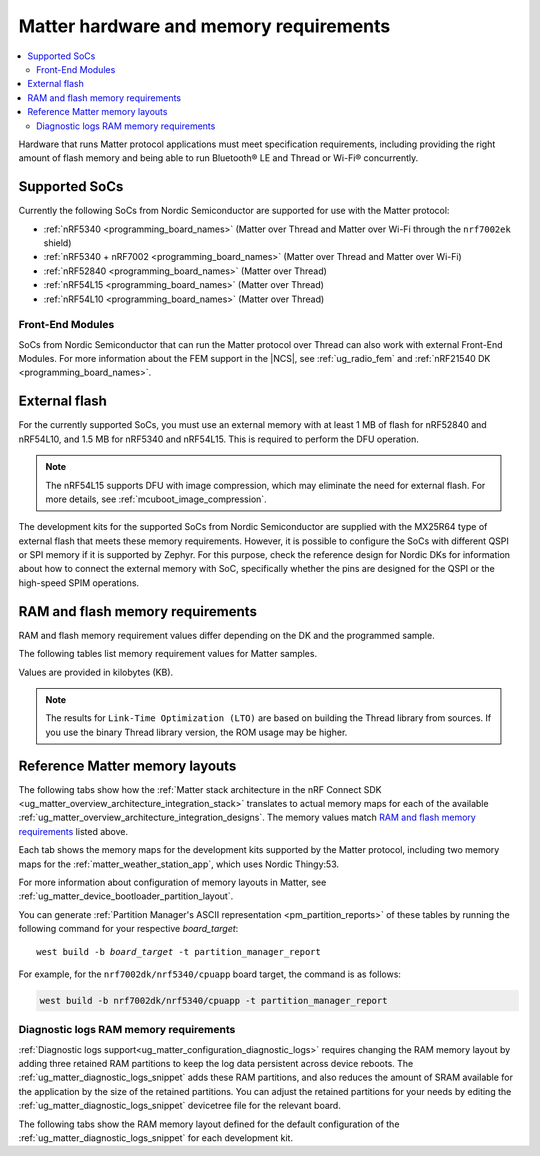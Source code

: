 .. _ug_matter_hw_requirements:

Matter hardware and memory requirements
#######################################

.. contents::
   :local:
   :depth: 2

Hardware that runs Matter protocol applications must meet specification requirements, including providing the right amount of flash memory and being able to run Bluetooth® LE and Thread or Wi-Fi® concurrently.

.. _ug_matter_hw_requirements_socs:

Supported SoCs
**************

Currently the following SoCs from Nordic Semiconductor are supported for use with the Matter protocol:

* :ref:`nRF5340 <programming_board_names>` (Matter over Thread and Matter over Wi-Fi through the ``nrf7002ek`` shield)
* :ref:`nRF5340 + nRF7002 <programming_board_names>` (Matter over Thread and Matter over Wi-Fi)
* :ref:`nRF52840 <programming_board_names>` (Matter over Thread)
* :ref:`nRF54L15 <programming_board_names>` (Matter over Thread)
* :ref:`nRF54L10 <programming_board_names>` (Matter over Thread)

Front-End Modules
=================

SoCs from Nordic Semiconductor that can run the Matter protocol over Thread can also work with external Front-End Modules.
For more information about the FEM support in the |NCS|, see :ref:`ug_radio_fem` and :ref:`nRF21540 DK <programming_board_names>`.

.. _ug_matter_hw_requirements_external_flash:

External flash
**************

For the currently supported SoCs, you must use an external memory with at least 1 MB of flash for nRF52840 and nRF54L10, and 1.5 MB for nRF5340 and nRF54L15.
This is required to perform the DFU operation.

.. note::
   The nRF54L15 supports DFU with image compression, which may eliminate the need for external flash.
   For more details, see :ref:`mcuboot_image_compression`.

The development kits for the supported SoCs from Nordic Semiconductor are supplied with the MX25R64 type of external flash that meets these memory requirements.
However, it is possible to configure the SoCs with different QSPI or SPI memory if it is supported by Zephyr.
For this purpose, check the reference design for Nordic DKs for information about how to connect the external memory with SoC, specifically whether the pins are designed for the QSPI or the high-speed SPIM operations.

.. _ug_matter_hw_requirements_ram_flash:

RAM and flash memory requirements
*********************************

RAM and flash memory requirement values differ depending on the DK and the programmed sample.

The following tables list memory requirement values for Matter samples.

Values are provided in kilobytes (KB).


.. tabs::

   .. tab:: nRF52840 DK

      The following table lists memory requirements for samples running on the :ref:`nRF52840 DK <programming_board_names>` (:ref:`nrf52840dk/nrf52840 <zephyr:nrf52840dk_nrf52840>`).

      +----------------------------------------------------------------------+---------------+-------------------+----------------+------------+-------------+---------------------------------+
      | Sample                                                               |   MCUboot ROM |   Application ROM |   Factory data |   Settings |   Total ROM |   Total RAM (incl. static HEAP) |
      +======================================================================+===============+===================+================+============+=============+=================================+
      | :ref:`Light Bulb <matter_light_bulb_sample>` (Debug)                 |            28 |               801 |              4 |         32 |         865 |                             183 |
      +----------------------------------------------------------------------+---------------+-------------------+----------------+------------+-------------+---------------------------------+
      | :ref:`Light Bulb <matter_light_bulb_sample>` (Debug + LTO)           |            28 |               736 |              4 |         32 |         800 |                             187 |
      +----------------------------------------------------------------------+---------------+-------------------+----------------+------------+-------------+---------------------------------+
      | :ref:`Light Bulb <matter_light_bulb_sample>` (Release)               |            28 |               699 |              4 |         32 |         763 |                             178 |
      +----------------------------------------------------------------------+---------------+-------------------+----------------+------------+-------------+---------------------------------+
      | :ref:`Light Switch <matter_light_switch_sample>` (Debug)             |            28 |               765 |              4 |         32 |         829 |                             174 |
      +----------------------------------------------------------------------+---------------+-------------------+----------------+------------+-------------+---------------------------------+
      | :ref:`Light Switch <matter_light_switch_sample>` (Debug + LTO)       |            28 |               698 |              4 |         32 |         762 |                             178 |
      +----------------------------------------------------------------------+---------------+-------------------+----------------+------------+-------------+---------------------------------+
      | :ref:`Light Switch <matter_light_switch_sample>` (Release)           |            28 |               662 |              4 |         32 |         726 |                             168 |
      +----------------------------------------------------------------------+---------------+-------------------+----------------+------------+-------------+---------------------------------+
      | :ref:`Lock <matter_lock_sample>` (Debug)                             |            28 |               778 |              4 |         32 |         842 |                             177 |
      +----------------------------------------------------------------------+---------------+-------------------+----------------+------------+-------------+---------------------------------+
      | :ref:`Lock <matter_lock_sample>` (Debug + LTO)                       |            28 |               711 |              4 |         32 |         775 |                             181 |
      +----------------------------------------------------------------------+---------------+-------------------+----------------+------------+-------------+---------------------------------+
      | :ref:`Lock <matter_lock_sample>` (Release)                           |            28 |               663 |              4 |         32 |         727 |                             173 |
      +----------------------------------------------------------------------+---------------+-------------------+----------------+------------+-------------+---------------------------------+
      | :ref:`Smoke CO Alarm <matter_smoke_co_alarm_sample>` (Debug)         |            28 |               756 |              4 |         32 |         820 |                             175 |
      +----------------------------------------------------------------------+---------------+-------------------+----------------+------------+-------------+---------------------------------+
      | :ref:`Smoke CO Alarm <matter_smoke_co_alarm_sample>` (Debug + LTO)   |            28 |               690 |              4 |         32 |         754 |                             179 |
      +----------------------------------------------------------------------+---------------+-------------------+----------------+------------+-------------+---------------------------------+
      | :ref:`Smoke CO Alarm <matter_smoke_co_alarm_sample>` (Release)       |            28 |               655 |              4 |         32 |         719 |                             171 |
      +----------------------------------------------------------------------+---------------+-------------------+----------------+------------+-------------+---------------------------------+
      | :ref:`Template <matter_template_sample>` (Debug)                     |            28 |               718 |              4 |         32 |         782 |                             172 |
      +----------------------------------------------------------------------+---------------+-------------------+----------------+------------+-------------+---------------------------------+
      | :ref:`Template <matter_template_sample>` (Debug + LTO)               |            28 |               658 |              4 |         32 |         722 |                             176 |
      +----------------------------------------------------------------------+---------------+-------------------+----------------+------------+-------------+---------------------------------+
      | :ref:`Template <matter_template_sample>` (Release)                   |            28 |               623 |              4 |         32 |         687 |                             168 |
      +----------------------------------------------------------------------+---------------+-------------------+----------------+------------+-------------+---------------------------------+
      | :ref:`Thermostat <matter_thermostat_sample>` (Debug)                 |            28 |               772 |              4 |         32 |         836 |                             173 |
      +----------------------------------------------------------------------+---------------+-------------------+----------------+------------+-------------+---------------------------------+
      | :ref:`Thermostat <matter_thermostat_sample>` (Debug + LTO)           |            28 |               704 |              4 |         32 |         768 |                             177 |
      +----------------------------------------------------------------------+---------------+-------------------+----------------+------------+-------------+---------------------------------+
      | :ref:`Thermostat <matter_thermostat_sample>` (Release)               |            28 |               663 |              4 |         32 |         727 |                             168 |
      +----------------------------------------------------------------------+---------------+-------------------+----------------+------------+-------------+---------------------------------+
      | :ref:`Window Covering <matter_window_covering_sample>` (Debug)       |            28 |               749 |              4 |         32 |         813 |                             173 |
      +----------------------------------------------------------------------+---------------+-------------------+----------------+------------+-------------+---------------------------------+
      | :ref:`Window Covering <matter_window_covering_sample>` (Debug + LTO) |            28 |               684 |              4 |         32 |         748 |                             177 |
      +----------------------------------------------------------------------+---------------+-------------------+----------------+------------+-------------+---------------------------------+
      | :ref:`Window Covering <matter_window_covering_sample>` (Release)     |            28 |               649 |              4 |         32 |         713 |                             168 |
      +----------------------------------------------------------------------+---------------+-------------------+----------------+------------+-------------+---------------------------------+

   .. tab:: nRF5340 DK

      The following table lists memory requirements for samples running on the :ref:`nRF5340 DK <programming_board_names>` (:ref:`nrf5340dk/nrf5340/cpuapp <zephyr:nrf5340dk_nrf5340>`).

      +----------------------------------------------------------------------+---------------+-------------------+----------------+------------+-------------+---------------------------------+
      | Sample                                                               |   MCUboot ROM |   Application ROM |   Factory data |   Settings |   Total ROM |   Total RAM (incl. static HEAP) |
      +======================================================================+===============+===================+================+============+=============+=================================+
      | :ref:`Bridge <matter_bridge_app>` (Debug + LTO)                      |            32 |               659 |              4 |         32 |         727 |                             212 |
      +----------------------------------------------------------------------+---------------+-------------------+----------------+------------+-------------+---------------------------------+
      | :ref:`Bridge <matter_bridge_app>` (Release)                          |            32 |               643 |              4 |         32 |         711 |                             206 |
      +----------------------------------------------------------------------+---------------+-------------------+----------------+------------+-------------+---------------------------------+
      | :ref:`Light Bulb <matter_light_bulb_sample>` (Debug)                 |            32 |               731 |              4 |         32 |         799 |                             192 |
      +----------------------------------------------------------------------+---------------+-------------------+----------------+------------+-------------+---------------------------------+
      | :ref:`Light Bulb <matter_light_bulb_sample>` (Debug + LTO)           |            32 |               667 |              4 |         32 |         735 |                             196 |
      +----------------------------------------------------------------------+---------------+-------------------+----------------+------------+-------------+---------------------------------+
      | :ref:`Light Bulb <matter_light_bulb_sample>` (Release)               |            32 |               627 |              4 |         32 |         695 |                             187 |
      +----------------------------------------------------------------------+---------------+-------------------+----------------+------------+-------------+---------------------------------+
      | :ref:`Light Switch <matter_light_switch_sample>` (Debug)             |            32 |               695 |              4 |         32 |         763 |                             183 |
      +----------------------------------------------------------------------+---------------+-------------------+----------------+------------+-------------+---------------------------------+
      | :ref:`Light Switch <matter_light_switch_sample>` (Debug + LTO)       |            32 |               628 |              4 |         32 |         696 |                             187 |
      +----------------------------------------------------------------------+---------------+-------------------+----------------+------------+-------------+---------------------------------+
      | :ref:`Light Switch <matter_light_switch_sample>` (Release)           |            32 |               590 |              4 |         32 |         658 |                             177 |
      +----------------------------------------------------------------------+---------------+-------------------+----------------+------------+-------------+---------------------------------+
      | :ref:`Lock <matter_lock_sample>` (Debug)                             |            32 |               708 |              4 |         32 |         776 |                             187 |
      +----------------------------------------------------------------------+---------------+-------------------+----------------+------------+-------------+---------------------------------+
      | :ref:`Lock <matter_lock_sample>` (Debug + LTO)                       |            32 |               641 |              4 |         32 |         709 |                             190 |
      +----------------------------------------------------------------------+---------------+-------------------+----------------+------------+-------------+---------------------------------+
      | :ref:`Lock <matter_lock_sample>` (Release)                           |            32 |               591 |              4 |         32 |         659 |                             181 |
      +----------------------------------------------------------------------+---------------+-------------------+----------------+------------+-------------+---------------------------------+
      | :ref:`Smoke CO Alarm <matter_smoke_co_alarm_sample>` (Debug)         |            32 |               686 |              4 |         32 |         754 |                             185 |
      +----------------------------------------------------------------------+---------------+-------------------+----------------+------------+-------------+---------------------------------+
      | :ref:`Smoke CO Alarm <matter_smoke_co_alarm_sample>` (Debug + LTO)   |            32 |               621 |              4 |         32 |         689 |                             188 |
      +----------------------------------------------------------------------+---------------+-------------------+----------------+------------+-------------+---------------------------------+
      | :ref:`Smoke CO Alarm <matter_smoke_co_alarm_sample>` (Release)       |            32 |               583 |              4 |         32 |         651 |                             180 |
      +----------------------------------------------------------------------+---------------+-------------------+----------------+------------+-------------+---------------------------------+
      | :ref:`Template <matter_template_sample>` (Debug)                     |            32 |               648 |              4 |         32 |         716 |                             181 |
      +----------------------------------------------------------------------+---------------+-------------------+----------------+------------+-------------+---------------------------------+
      | :ref:`Template <matter_template_sample>` (Debug + LTO)               |            32 |               588 |              4 |         32 |         656 |                             185 |
      +----------------------------------------------------------------------+---------------+-------------------+----------------+------------+-------------+---------------------------------+
      | :ref:`Template <matter_template_sample>` (Release)                   |            32 |               551 |              4 |         32 |         619 |                             176 |
      +----------------------------------------------------------------------+---------------+-------------------+----------------+------------+-------------+---------------------------------+
      | :ref:`Thermostat <matter_thermostat_sample>` (Debug)                 |            32 |               702 |              4 |         32 |         770 |                             182 |
      +----------------------------------------------------------------------+---------------+-------------------+----------------+------------+-------------+---------------------------------+
      | :ref:`Thermostat <matter_thermostat_sample>` (Debug + LTO)           |            32 |               635 |              4 |         32 |         703 |                             186 |
      +----------------------------------------------------------------------+---------------+-------------------+----------------+------------+-------------+---------------------------------+
      | :ref:`Thermostat <matter_thermostat_sample>` (Release)               |            32 |               590 |              4 |         32 |         658 |                             177 |
      +----------------------------------------------------------------------+---------------+-------------------+----------------+------------+-------------+---------------------------------+
      | :ref:`Window Covering <matter_window_covering_sample>` (Debug)       |            32 |               679 |              4 |         32 |         747 |                             182 |
      +----------------------------------------------------------------------+---------------+-------------------+----------------+------------+-------------+---------------------------------+
      | :ref:`Window Covering <matter_window_covering_sample>` (Debug + LTO) |            32 |               615 |              4 |         32 |         683 |                             186 |
      +----------------------------------------------------------------------+---------------+-------------------+----------------+------------+-------------+---------------------------------+
      | :ref:`Window Covering <matter_window_covering_sample>` (Release)     |            32 |               577 |              4 |         32 |         645 |                             177 |
      +----------------------------------------------------------------------+---------------+-------------------+----------------+------------+-------------+---------------------------------+

   .. tab:: Thingy:53

      The following table lists memory requirements for samples running on the :ref:`Thingy:53 <programming_board_names>` (:ref:`thingy53/nrf5340 <zephyr:thingy53_nrf5340>`).

      +-------------------------------------------------------------------+---------------+-------------------+----------------+------------+-------------+---------------------------------+
      | Sample                                                            |   MCUboot ROM |   Application ROM |   Factory data |   Settings |   Total ROM |   Total RAM (incl. static HEAP) |
      +===================================================================+===============+===================+================+============+=============+=================================+
      | :ref:`Weather Station <matter_weather_station_app>` (Debug)       |            64 |               741 |             16 |         48 |         869 |                             235 |
      +-------------------------------------------------------------------+---------------+-------------------+----------------+------------+-------------+---------------------------------+
      | :ref:`Weather Station <matter_weather_station_app>` (Debug + LTO) |            64 |               669 |             16 |         48 |         797 |                             239 |
      +-------------------------------------------------------------------+---------------+-------------------+----------------+------------+-------------+---------------------------------+
      | :ref:`Weather Station <matter_weather_station_app>` (Release)     |            64 |               604 |             16 |         48 |         732 |                             210 |
      +-------------------------------------------------------------------+---------------+-------------------+----------------+------------+-------------+---------------------------------+

   .. tab:: nRF7002 DK

      The following table lists memory requirements for samples running on the :ref:`nRF7002 DK <programming_board_names>` (:ref:`nrf7002dk/nrf5340/cpuapp <zephyr:nrf7002dk_nrf5340>`).

      +----------------------------------------------------------------+---------------+-------------------+----------------+------------+-------------+---------------------------------+
      | Sample                                                         |   MCUboot ROM |   Application ROM |   Factory data |   Settings |   Total ROM |   Total RAM (incl. static HEAP) |
      +================================================================+===============+===================+================+============+=============+=================================+
      | :ref:`Bridge <matter_bridge_app>` (Debug + LTO)                |            48 |               833 |              4 |         32 |         917 |                             308 |
      +----------------------------------------------------------------+---------------+-------------------+----------------+------------+-------------+---------------------------------+
      | :ref:`Bridge <matter_bridge_app>` (Release)                    |            48 |               843 |              4 |         32 |         927 |                             302 |
      +----------------------------------------------------------------+---------------+-------------------+----------------+------------+-------------+---------------------------------+
      | :ref:`Light Bulb <matter_light_bulb_sample>` (Debug)           |            48 |               920 |              4 |         32 |        1004 |                             297 |
      +----------------------------------------------------------------+---------------+-------------------+----------------+------------+-------------+---------------------------------+
      | :ref:`Light Bulb <matter_light_bulb_sample>` (Debug + LTO)     |            48 |               837 |              4 |         32 |         921 |                             301 |
      +----------------------------------------------------------------+---------------+-------------------+----------------+------------+-------------+---------------------------------+
      | :ref:`Light Bulb <matter_light_bulb_sample>` (Release)         |            48 |               823 |              4 |         32 |         907 |                             291 |
      +----------------------------------------------------------------+---------------+-------------------+----------------+------------+-------------+---------------------------------+
      | :ref:`Light Switch <matter_light_switch_sample>` (Debug)       |            48 |               928 |              4 |         32 |        1012 |                             299 |
      +----------------------------------------------------------------+---------------+-------------------+----------------+------------+-------------+---------------------------------+
      | :ref:`Light Switch <matter_light_switch_sample>` (Debug + LTO) |            48 |               844 |              4 |         32 |         928 |                             303 |
      +----------------------------------------------------------------+---------------+-------------------+----------------+------------+-------------+---------------------------------+
      | :ref:`Light Switch <matter_light_switch_sample>` (Release)     |            48 |               831 |              4 |         32 |         915 |                             292 |
      +----------------------------------------------------------------+---------------+-------------------+----------------+------------+-------------+---------------------------------+
      | :ref:`Lock <matter_lock_sample>` (Debug + LTO)                 |            48 |               858 |              4 |         32 |         942 |                             303 |
      +----------------------------------------------------------------+---------------+-------------------+----------------+------------+-------------+---------------------------------+
      | :ref:`Lock <matter_lock_sample>` (Release)                     |            48 |               754 |              4 |         32 |         838 |                             296 |
      +----------------------------------------------------------------+---------------+-------------------+----------------+------------+-------------+---------------------------------+
      | :ref:`Template <matter_template_sample>` (Debug)               |            48 |               885 |              4 |         32 |         969 |                             296 |
      +----------------------------------------------------------------+---------------+-------------------+----------------+------------+-------------+---------------------------------+
      | :ref:`Template <matter_template_sample>` (Debug + LTO)         |            48 |               808 |              4 |         32 |         892 |                             300 |
      +----------------------------------------------------------------+---------------+-------------------+----------------+------------+-------------+---------------------------------+
      | :ref:`Template <matter_template_sample>` (Release)             |            48 |               796 |              4 |         32 |         880 |                             290 |
      +----------------------------------------------------------------+---------------+-------------------+----------------+------------+-------------+---------------------------------+
      | :ref:`Thermostat <matter_thermostat_sample>` (Debug + LTO)     |            48 |               852 |              4 |         32 |         936 |                             301 |
      +----------------------------------------------------------------+---------------+-------------------+----------------+------------+-------------+---------------------------------+
      | :ref:`Thermostat <matter_thermostat_sample>` (Release)         |            48 |               755 |              4 |         32 |         839 |                             294 |
      +----------------------------------------------------------------+---------------+-------------------+----------------+------------+-------------+---------------------------------+

   .. tab:: nRF54L15 DK

      The following table lists memory requirements for samples running on the :ref:`nRF54L15 DK <programming_board_names>` (:ref:`nrf54l15dk/nrf54l15/cpuapp <zephyr:nrf54l15dk_nrf54l15>`).

      +----------------------------------------------------------------------+---------------+-------------------+----------------+------------+-------------+---------------------------------+
      | Sample                                                               |   MCUboot ROM |   Application ROM |   Factory data |   Settings |   Total ROM |   Total RAM (incl. static HEAP) |
      +======================================================================+===============+===================+================+============+=============+=================================+
      | :ref:`Light Bulb <matter_light_bulb_sample>` (Debug)                 |            52 |               820 |              4 |         40 |         916 |                             193 |
      +----------------------------------------------------------------------+---------------+-------------------+----------------+------------+-------------+---------------------------------+
      | :ref:`Light Bulb <matter_light_bulb_sample>` (Debug + LTO)           |            52 |               751 |              4 |         40 |         847 |                             194 |
      +----------------------------------------------------------------------+---------------+-------------------+----------------+------------+-------------+---------------------------------+
      | :ref:`Light Bulb <matter_light_bulb_sample>` (Release)               |            52 |               716 |              4 |         40 |         812 |                             188 |
      +----------------------------------------------------------------------+---------------+-------------------+----------------+------------+-------------+---------------------------------+
      | :ref:`Light Switch <matter_light_switch_sample>` (Debug)             |            52 |               784 |              4 |         40 |         880 |                             184 |
      +----------------------------------------------------------------------+---------------+-------------------+----------------+------------+-------------+---------------------------------+
      | :ref:`Light Switch <matter_light_switch_sample>` (Debug + LTO)       |            52 |               713 |              4 |         40 |         809 |                             185 |
      +----------------------------------------------------------------------+---------------+-------------------+----------------+------------+-------------+---------------------------------+
      | :ref:`Light Switch <matter_light_switch_sample>` (Release)           |            52 |               678 |              4 |         40 |         774 |                             178 |
      +----------------------------------------------------------------------+---------------+-------------------+----------------+------------+-------------+---------------------------------+
      | :ref:`Lock <matter_lock_sample>` (Debug)                             |            52 |               797 |              4 |         40 |         893 |                             187 |
      +----------------------------------------------------------------------+---------------+-------------------+----------------+------------+-------------+---------------------------------+
      | :ref:`Lock <matter_lock_sample>` (Debug + LTO)                       |            52 |               725 |              4 |         40 |         821 |                             188 |
      +----------------------------------------------------------------------+---------------+-------------------+----------------+------------+-------------+---------------------------------+
      | :ref:`Lock <matter_lock_sample>` (Release)                           |            52 |               679 |              4 |         40 |         775 |                             182 |
      +----------------------------------------------------------------------+---------------+-------------------+----------------+------------+-------------+---------------------------------+
      | :ref:`Smoke CO Alarm <matter_smoke_co_alarm_sample>` (Debug)         |            52 |               775 |              4 |         40 |         871 |                             185 |
      +----------------------------------------------------------------------+---------------+-------------------+----------------+------------+-------------+---------------------------------+
      | :ref:`Smoke CO Alarm <matter_smoke_co_alarm_sample>` (Debug + LTO)   |            52 |               705 |              4 |         40 |         801 |                             186 |
      +----------------------------------------------------------------------+---------------+-------------------+----------------+------------+-------------+---------------------------------+
      | :ref:`Smoke CO Alarm <matter_smoke_co_alarm_sample>` (Release)       |            52 |               672 |              4 |         40 |         768 |                             180 |
      +----------------------------------------------------------------------+---------------+-------------------+----------------+------------+-------------+---------------------------------+
      | :ref:`Template <matter_template_sample>` (Debug)                     |            52 |               738 |              4 |         40 |         834 |                             182 |
      +----------------------------------------------------------------------+---------------+-------------------+----------------+------------+-------------+---------------------------------+
      | :ref:`Template <matter_template_sample>` (Debug + LTO)               |            52 |               674 |              4 |         40 |         770 |                             183 |
      +----------------------------------------------------------------------+---------------+-------------------+----------------+------------+-------------+---------------------------------+
      | :ref:`Template <matter_template_sample>` (Release)                   |            52 |               642 |              4 |         40 |         738 |                             177 |
      +----------------------------------------------------------------------+---------------+-------------------+----------------+------------+-------------+---------------------------------+
      | :ref:`Thermostat <matter_thermostat_sample>` (Debug)                 |            52 |               792 |              4 |         40 |         888 |                             183 |
      +----------------------------------------------------------------------+---------------+-------------------+----------------+------------+-------------+---------------------------------+
      | :ref:`Thermostat <matter_thermostat_sample>` (Debug + LTO)           |            52 |               720 |              4 |         40 |         816 |                             184 |
      +----------------------------------------------------------------------+---------------+-------------------+----------------+------------+-------------+---------------------------------+
      | :ref:`Thermostat <matter_thermostat_sample>` (Release)               |            52 |               681 |              4 |         40 |         777 |                             177 |
      +----------------------------------------------------------------------+---------------+-------------------+----------------+------------+-------------+---------------------------------+
      | :ref:`Window Covering <matter_window_covering_sample>` (Debug)       |            52 |               768 |              4 |         40 |         864 |                             183 |
      +----------------------------------------------------------------------+---------------+-------------------+----------------+------------+-------------+---------------------------------+
      | :ref:`Window Covering <matter_window_covering_sample>` (Debug + LTO) |            52 |               699 |              4 |         40 |         795 |                             184 |
      +----------------------------------------------------------------------+---------------+-------------------+----------------+------------+-------------+---------------------------------+
      | :ref:`Window Covering <matter_window_covering_sample>` (Release)     |            52 |               665 |              4 |         40 |         761 |                             177 |
      +----------------------------------------------------------------------+---------------+-------------------+----------------+------------+-------------+---------------------------------+

   .. tab:: nRF54L15 DK with TF-M

      The following table lists memory requirements for samples running on the :ref:`nRF54L15 DK with CMSE enabled <app_boards_spe_nspe_cpuapp_ns>` (:ref:`nrf54l15dk/nrf54l15/cpuapp/ns <zephyr:nrf54l15dk_nrf54l15>`).

      +----------------------------------------------------------------+---------------+------------+-------------------+----------------+------------+----------------+-------------+---------------------------------+
      | Sample                                                         |   MCUboot ROM |   TF-M ROM |   Application ROM |   Factory data |   Settings |   TF-M Storage |   Total ROM |   Total RAM (incl. static HEAP) |
      +================================================================+===============+============+===================+================+============+================+=============+=================================+
      | :ref:`Light Bulb <matter_light_bulb_sample>` (Debug)           |            52 |        126 |               757 |              4 |         40 |             32 |        1011 |                             237 |
      +----------------------------------------------------------------+---------------+------------+-------------------+----------------+------------+----------------+-------------+---------------------------------+
      | :ref:`Light Switch <matter_light_switch_sample>` (Debug)       |            52 |        126 |               721 |              4 |         40 |             32 |         975 |                             228 |
      +----------------------------------------------------------------+---------------+------------+-------------------+----------------+------------+----------------+-------------+---------------------------------+
      | :ref:`Lock <matter_lock_sample>` (Debug)                       |            52 |        126 |               734 |              4 |         40 |             32 |         988 |                             232 |
      +----------------------------------------------------------------+---------------+------------+-------------------+----------------+------------+----------------+-------------+---------------------------------+
      | :ref:`Template <matter_template_sample>` (Debug)               |            52 |        126 |               682 |              4 |         40 |             32 |         936 |                             227 |
      +----------------------------------------------------------------+---------------+------------+-------------------+----------------+------------+----------------+-------------+---------------------------------+
      | :ref:`Template <matter_template_sample>` (Release)             |            52 |        126 |               585 |              4 |         40 |             32 |         839 |                             221 |
      +----------------------------------------------------------------+---------------+------------+-------------------+----------------+------------+----------------+-------------+---------------------------------+
      | :ref:`Thermostat <matter_thermostat_sample>` (Debug)           |            52 |        126 |               729 |              4 |         40 |             32 |         983 |                             227 |
      +----------------------------------------------------------------+---------------+------------+-------------------+----------------+------------+----------------+-------------+---------------------------------+
      | :ref:`Window Covering <matter_window_covering_sample>` (Debug) |            52 |        126 |               705 |              4 |         40 |             32 |         959 |                             227 |
      +----------------------------------------------------------------+---------------+------------+-------------------+----------------+------------+----------------+-------------+---------------------------------+

..

.. note::
  The results for ``Link-Time Optimization (LTO)`` are based on building the Thread library from sources.
  If you use the binary Thread library version, the ROM usage may be higher.

.. _ug_matter_hw_requirements_layouts:

Reference Matter memory layouts
*******************************

The following tabs show how the :ref:`Matter stack architecture in the nRF Connect SDK <ug_matter_overview_architecture_integration_stack>` translates to actual memory maps for each of the available :ref:`ug_matter_overview_architecture_integration_designs`.
The memory values match `RAM and flash memory requirements`_ listed above.

Each tab shows the memory maps for the development kits supported by the Matter protocol, including two memory maps for the :ref:`matter_weather_station_app`, which uses Nordic Thingy:53.

For more information about configuration of memory layouts in Matter, see :ref:`ug_matter_device_bootloader_partition_layout`.

.. tabs::

   .. tab:: nRF52840 DK

      The following memory map is valid for Matter applications running on the :ref:`nRF52840 DK <programming_board_names>` (:ref:`nrf52840dk/nrf52840 <zephyr:nrf52840dk_nrf52840>`).

      Internal flash (size: 0x100000 = 1024kB)
        +-----------------------------------------+---------------------+-------------------+---------------------+-----------------+-------------------+
        | Partition                               | Offset              | Size              | Partition elements  | Element offset  | Element size      |
        +=========================================+=====================+===================+=====================+=================+===================+
        | Bootloader (mcuboot)                    | 0kB (0x0)           | 28kB (0x7000)     |-                    |-                |-                  |
        +-----------------------------------------+---------------------+-------------------+---------------------+-----------------+-------------------+
        | Application (mcuboot_primary/app)       | 28kB (0x7000)       | 960kB (0xf0000)   | mcuboot_pad         | 28kB (0x7000)   | 512B (0x200)      |
        |                                         |                     |                   +---------------------+-----------------+-------------------+
        |                                         |                     |                   | mcuboot_primary_app | 28.5kB (0x7200) | 959.5kB (0xefe00) |
        +-----------------------------------------+---------------------+-------------------+---------------------+-----------------+-------------------+
        | Factory data (factory_data)             | 988kB (0xf7000)     | 4kB (0x1000)      |-                    |-                |-                  |
        +-----------------------------------------+---------------------+-------------------+---------------------+-----------------+-------------------+
        | Non-volatile storage (settings_storage) | 992kB (0xf8000)     | 32kB (0x8000)     |-                    |-                |-                  |
        +-----------------------------------------+---------------------+-------------------+---------------------+-----------------+-------------------+

      SRAM primary (size: 0x40000 = 256kB)
        SRAM is located at the address ``0x20000000`` in the memory address space of the application.

        +-----------------------------------------+----------------------+-------------------+---------------------+-----------------+-----------------+
        | Partition                               | Offset               | Size              | Partition elements  | Element offset  | Element size    |
        +=========================================+======================+===================+=====================+=================+=================+
        | Static RAM (sram_primary)               | 0kB (0x0)            | 256kB (0x40000)   |-                    |-                |-                |
        +-----------------------------------------+----------------------+-------------------+---------------------+-----------------+-----------------+

      External flash (size: 0x800000 = 8192kB)
        +-----------------------------------------+----------------+-------------------+---------------------+-----------------+-----------------+
        | Partition                               | Offset         | Size              | Partition elements  | Element offset  | Element size    |
        +=========================================+================+===================+=====================+=================+=================+
        | Application DFU (mcuboot_secondary)     | 0kB (0x0)      | 960kB (0xf0000)   |-                    |-                |-                |
        +-----------------------------------------+----------------+-------------------+---------------------+-----------------+-----------------+
        | Free space (external_flash)             | 960kB (0xf0000)| 7232kB (0x710000) |-                    |-                |-                |
        +-----------------------------------------+----------------+-------------------+---------------------+-----------------+-----------------+

   .. tab:: nRF5340 DK

      The following memory map is valid for Matter applications running on the :ref:`nRF5340 DK <programming_board_names>` (:ref:`nrf5340dk/nrf5340/cpuapp <zephyr:nrf5340dk_nrf5340>`).

      Application core flash (size: 0x100000 = 1024kB)
        +-----------------------------------------+---------------------+-------------------+---------------------+-----------------+-------------------+
        | Partition                               | Offset              | Size              | Partition elements  | Element offset  | Element size      |
        +=========================================+=====================+===================+=====================+=================+===================+
        | MCUboot bootloader (mcuboot)            | 0kB (0x0)           | 32kB (0x8000)     |-                    |-                |-                  |
        +-----------------------------------------+---------------------+-------------------+---------------------+-----------------+-------------------+
        | Application (mcuboot_primary/app)       | 32kB (0x8000)       | 956kB (0xef000)   | mcuboot_pad         | 32kB (0x8000)   | 512B (0x200)      |
        |                                         |                     |                   +---------------------+-----------------+-------------------+
        |                                         |                     |                   | mcuboot_primary_app | 32.5kB (0x8200) | 955.5kB (0xeee00) |
        +-----------------------------------------+---------------------+-------------------+---------------------+-----------------+-------------------+
        | Factory data (factory_data)             | 988kB (0xf7000)     | 4kB (0x1000)      |-                    |-                |-                  |
        +-----------------------------------------+---------------------+-------------------+---------------------+-----------------+-------------------+
        | Non-volatile storage (settings_storage) | 992kB (0xf8000)     | 32kB (0x8000)     |-                    |-                |-                  |
        +-----------------------------------------+---------------------+-------------------+---------------------+-----------------+-------------------+

      Application core SRAM primary (size: 0x80000 = 512kB)
        SRAM is located at the address ``0x20000000`` in the memory address space of the application.

        +-----------------------------------------------+---------------------+-------------------+---------------------+-----------------+-----------------+
        | Partition                                     | Offset              | Size              | Partition elements  | Element offset  | Element size    |
        +===============================================+=====================+===================+=====================+=================+=================+
        | :ref:`subsys_pcd` (pcd_sram)                  | 0kB (0x0)           | 8kB (0x2000)      |-                    |-                |-                |
        +-----------------------------------------------+---------------------+-------------------+---------------------+-----------------+-----------------+
        | Static RAM (sram_primary)                     | 8kB (0x2000)        | 440kB (0x6e000)   |-                    |-                |-                |
        +-----------------------------------------------+---------------------+-------------------+---------------------+-----------------+-----------------+
        | Network core shared memory (rpmsg_nrf53_sram) | 448kB (0x70000)     | 64kB (0x10000)    |-                    |-                |-                |
        +-----------------------------------------------+---------------------+-------------------+---------------------+-----------------+-----------------+

      External flash (size: 0x800000 = 8192kB)
        +-----------------------------------------+-------------------+-------------------+---------------------+-----------------+-----------------+
        | Partition                               | Offset            | Size              | Partition elements  | Element offset  | Element size    |
        +=========================================+===================+===================+=====================+=================+=================+
        | Application DFU (mcuboot_secondary)     | 0kB (0x0)         | 956kB (0xef000)   | -                   | -               | -               |
        +-----------------------------------------+-------------------+-------------------+---------------------+-----------------+-----------------+
        | Network Core DFU (mcuboot_secondary_1)  | 956kB (0xef000)   | 256kB (0x40000)   | -                   | -               | -               |
        +-----------------------------------------+-------------------+-------------------+---------------------+-----------------+-----------------+
        | Free space (external_flash)             | 1212kB (0x12f000) | 6980kB (0x6d1000) | -                   | -               | -               |
        +-----------------------------------------+-------------------+-------------------+---------------------+-----------------+-----------------+

      Network core flash (size: 0x40000 = 256kB)
        The network core flash is located at the address ``0x1000000`` in the memory address space of the application.

        +---------------------------------------------------------+---------------------+-------------------+---------------------+-------------------+-------------------+
        | Partition                                               | Offset              | Size              | Partition elements  | Element offset    | Element size      |
        +=========================================================+=====================+===================+=====================+===================+===================+
        | :ref:`B0n bootloader <nc_bootloader>` (b0n_container)   | 0kB (0x0)           | 34kB (0x8800)     | b0n                 | 0kB (0x0)         | 33.375kB (0x8580) |
        |                                                         |                     |                   +---------------------+-------------------+-------------------+
        |                                                         |                     |                   | provision           | 33.375kB (0x8580) | 640B (0x280)      |
        +---------------------------------------------------------+---------------------+-------------------+---------------------+-------------------+-------------------+
        | Network application (app)                               | 34kB (0x8800)       | 222kB (0x37800)   | multiprotocol_rpmsg | 34kB (0x8800)     | 222kB (0x37800)   |
        +---------------------------------------------------------+---------------------+-------------------+---------------------+-------------------+-------------------+

      Network core SRAM (size: 0x10000 = 64kB)
        SRAM is located at the address ``0x21000000`` in the memory address space of the application.

        +-----------------------------------------+---------------------+-------------------+---------------------+-----------------+-----------------+
        | Partition                               | Offset              | Size              | Partition elements  | Element offset  | Element size    |
        +=========================================+=====================+===================+=====================+=================+=================+
        | Static RAM (sram_primary)               | 0kB (0x0)           | 64kB (0x10000)    |-                    |-                |-                |
        +-----------------------------------------+---------------------+-------------------+---------------------+-----------------+-----------------+

      One-Time-Programmable region of UICR (size: 0x2fc = 764B)
        OTP is located at the address ``0xff8100`` in the memory address space of the application.

        +-----------------------------------------+---------------------+-------------------+---------------------+-----------------+-----------------+
        | Partition                               | Offset              | Size              | Partition elements  | Element offset  | Element size    |
        +=========================================+=====================+===================+=====================+=================+=================+
        | OTP Memory (otp)                        | 0kB (0x0)           | 764B (0x2fc)      |-                    |-                |-                |
        +-----------------------------------------+---------------------+-------------------+---------------------+-----------------+-----------------+

   .. tab:: Nordic Thingy:53

      The following memory map is valid for the :ref:`Matter weather station <matter_weather_station_app>` application running on the :ref:`Thingy:53 <programming_board_names>` (:ref:`thingy53_nrf5340 <zephyr:thingy53_nrf5340>`).
      The values are valid for the ``debug`` and ``release`` build types.

      Application core flash (size: 0x100000 = 1024kB)
        +-----------------------------------------+---------------------+-------------------+---------------------+-----------------+-------------------+
        | Partition                               | Offset              | Size              | Partition elements  | Element offset  | Element size      |
        +=========================================+=====================+===================+=====================+=================+===================+
        | MCUboot bootloader (mcuboot)            | 0kB (0x0)           | 64kB (0x10000)    |-                    |-                |-                  |
        +-----------------------------------------+---------------------+-------------------+---------------------+-----------------+-------------------+
        | Application (mcuboot_primary/app)       | 64kB (0x10000)      | 896kB (0xe0000)   | mcuboot_pad         | 64kB (0x10000)  | 512B (0x200)      |
        |                                         |                     |                   +---------------------+-----------------+-------------------+
        |                                         |                     |                   | mcuboot_primary_app | 64.5kB (0x10200)| 895.5kB (0xdfe00) |
        +-----------------------------------------+---------------------+-------------------+---------------------+-----------------+-------------------+
        | Non-volatile storage (settings_storage) | 960kB (0xf0000)     | 64kB (0x10000)    |-                    |-                |-                  |
        +-----------------------------------------+---------------------+-------------------+---------------------+-----------------+-------------------+

      Application core SRAM primary (size: 0x80000 = 512kB)
        SRAM is located at the address ``0x20000000`` in the memory address space of the application.

        +-----------------------------------------------+---------------------+-------------------+---------------------+-----------------+-----------------+
        | Partition                                     | Offset              | Size              | Partition elements  | Element offset  | Element size    |
        +===============================================+=====================+===================+=====================+=================+=================+
        | :ref:`subsys_pcd` (pcd_sram)                  | 0kB (0x0)           | 8kB (0x2000)      |-                    |-                |-                |
        +-----------------------------------------------+---------------------+-------------------+---------------------+-----------------+-----------------+
        | Static RAM (sram_primary)                     | 8kB (0x2000)        | 440kB (0x6e000)   |-                    |-                |-                |
        +-----------------------------------------------+---------------------+-------------------+---------------------+-----------------+-----------------+
        | Network core shared memory (rpmsg_nrf53_sram) | 448kB (0x70000)     | 64kB (0x10000)    |-                    |-                |-                |
        +-----------------------------------------------+---------------------+-------------------+---------------------+-----------------+-----------------+

      External flash (size: 0x800000 = 8192kB)
        +-----------------------------------------+-------------------+-------------------+---------------------+-----------------+-----------------+
        | Partition                               | Offset            | Size              | Partition elements  | Element offset  | Element size    |
        +=========================================+===================+===================+=====================+=================+=================+
        | Application DFU (mcuboot_secondary)     | 0kB (0x0)         | 896kB (0xe0000)   | -                   | -               | -               |
        +-----------------------------------------+-------------------+-------------------+---------------------+-----------------+-----------------+
        | Network Core DFU (mcuboot_secondary_1)  | 896kB (0xe0000)   | 256kB (0x40000)   | -                   | -               | -               |
        +-----------------------------------------+-------------------+-------------------+---------------------+-----------------+-----------------+
        | Free space (external_flash)             | 1152kB (0x120000) | 7040kB (0x6e0000) | -                   | -               | -               |
        +-----------------------------------------+-------------------+-------------------+---------------------+-----------------+-----------------+

      Network core flash (size: 0x40000 = 256kB)
        The network core flash is located at the address ``0x1000000`` in the memory address space of the application.

        +---------------------------------------------------------+---------------------+-------------------+---------------------+------------------+-------------------+
        | Partition                                               | Offset              | Size              | Partition elements  | Element offset   | Element size      |
        +=========================================================+=====================+===================+=====================+==================+===================+
        | :ref:`B0n bootloader <nc_bootloader>` (b0n_container)   | 0kB (0x0)           | 34kB (0x8800)     | b0n                 | 0kB (0x0)        | 33.375kB (0x8580) |
        |                                                         |                     |                   +---------------------+------------------+-------------------+
        |                                                         |                     |                   | provision           | 33.375kB (0x8580)| 640B (0x280)      |
        +---------------------------------------------------------+---------------------+-------------------+---------------------+------------------+-------------------+
        | Network application (app)                               | 34kB (0x8800)       | 222kB (0x37800)   | multiprotocol_rpmsg | 34kB (0x8800)    | 222kB (0x37800)   |
        +---------------------------------------------------------+---------------------+-------------------+---------------------+------------------+-------------------+

      Network core SRAM flash (size: 0x10000 = 64kB)
        SRAM is located at the address ``0x21000000`` in the memory address space of the application.

        +-----------------------------------------+---------------------+-------------------+---------------------+-----------------+-----------------+
        | Partition                               | Offset              | Size              | Partition elements  | Element offset  | Element size    |
        +=========================================+=====================+===================+=====================+=================+=================+
        | Static RAM (sram_primary)               | 0kB (0x0)           | 64kB (0x10000)    |-                    |-                |-                |
        +-----------------------------------------+---------------------+-------------------+---------------------+-----------------+-----------------+

      One-Time-Programmable region of UICR (size: 0x2fc = 764B)
        OTP is located at the address ``0xff8100`` in the memory address space of the application.

        +-----------------------------------------+---------------------+-------------------+---------------------+-----------------+-----------------+
        | Partition                               | Offset              | Size              | Partition elements  | Element offset  | Element size    |
        +=========================================+=====================+===================+=====================+=================+=================+
        | OTP Memory (otp)                        | 0kB (0x0)           | 764B (0x2fc)      |-                    |-                |-                |
        +-----------------------------------------+---------------------+-------------------+---------------------+-----------------+-----------------+

   .. tab:: Nordic Thingy:53 (factory data)

      The following memory map is valid for the :ref:`Matter weather station <matter_weather_station_app>` application running on the :ref:`Thingy:53 <programming_board_names>` (:ref:`thingy53_nrf5340 <zephyr:thingy53_nrf5340>`).
      The values are valid for the ``factory_data`` build type.

      Application core flash (size: 0x100000 = 1024kB)
        +-----------------------------------------+---------------------+-------------------+---------------------+-----------------+-------------------+
        | Partition                               | Offset              | Size              | Partition elements  | Element offset  | Element size      |
        +=========================================+=====================+===================+=====================+=================+===================+
        | MCUboot bootloader (mcuboot)            | 0kB (0x0)           | 64kB (0x10000)    |-                    |-                |-                  |
        +-----------------------------------------+---------------------+-------------------+---------------------+-----------------+-------------------+
        | Application (mcuboot_primary/app)       | 64kB (0x10000)      | 896kB (0xe0000)   | mcuboot_pad         | 64kB (0x10000)  | 512B (0x200)      |
        |                                         |                     |                   +---------------------+-----------------+-------------------+
        |                                         |                     |                   | mcuboot_primary_app | 64.5kB (0x10200)| 895.5kB (0xdfe00) |
        +-----------------------------------------+---------------------+-------------------+---------------------+-----------------+-------------------+
        | Non-volatile storage (settings_storage) | 960kB (0xf0000)     | 60kB (0xf000)     |-                    |-                |-                  |
        +-----------------------------------------+---------------------+-------------------+---------------------+-----------------+-------------------+
        | Factory data (factory_data)             | 1020kB (0xff000)    | 4kB (0x1000)      |-                    |-                |-                  |
        +-----------------------------------------+---------------------+-------------------+---------------------+-----------------+-------------------+

      Application core SRAM primary (size: 0x80000 = 512kB)
        SRAM is located at the address ``0x20000000`` in the memory address space of the application.

        +-----------------------------------------------+---------------------+-------------------+---------------------+-----------------+-----------------+
        | Partition                                     | Offset              | Size              | Partition elements  | Element offset  | Element size    |
        +===============================================+=====================+===================+=====================+=================+=================+
        | :ref:`subsys_pcd` (pcd_sram)                  | 0kB (0x0)           | 8kB (0x2000)      |-                    |-                |-                |
        +-----------------------------------------------+---------------------+-------------------+---------------------+-----------------+-----------------+
        | Static RAM (sram_primary)                     | 8kB (0x2000)        | 440kB (0x6e000)   |-                    |-                |-                |
        +-----------------------------------------------+---------------------+-------------------+---------------------+-----------------+-----------------+
        | Network core shared memory (rpmsg_nrf53_sram) | 448kB (0x70000)     | 64kB (0x10000)    |-                    |-                |-                |
        +-----------------------------------------------+---------------------+-------------------+---------------------+-----------------+-----------------+

      External flash (size: 0x800000 = 8192kB)
        +-----------------------------------------+-------------------+-------------------+---------------------+-----------------+-----------------+
        | Partition                               | Offset            | Size              | Partition elements  | Element offset  | Element size    |
        +=========================================+===================+===================+=====================+=================+=================+
        | Application DFU (mcuboot_secondary)     | 0kB (0x0)         | 896kB (0xe0000)   | -                   | -               | -               |
        +-----------------------------------------+-------------------+-------------------+---------------------+-----------------+-----------------+
        | Network Core DFU (mcuboot_secondary_1)  | 896kB (0xe0000)   | 256kB (0x40000)   | -                   | -               | -               |
        +-----------------------------------------+-------------------+-------------------+---------------------+-----------------+-----------------+
        | Free space (external_flash)             | 1152kB (0x120000) | 7040kB (0x6e0000) | -                   | -               | -               |
        +-----------------------------------------+-------------------+-------------------+---------------------+-----------------+-----------------+

      Network core flash (size: 0x40000 = 256kB)
        The network core flash is located at the address ``0x1000000`` in the memory address space of the application.

        +---------------------------------------------------------+---------------------+-------------------+---------------------+------------------+-------------------+
        | Partition                                               | Offset              | Size              | Partition elements  | Element offset   | Element size      |
        +=========================================================+=====================+===================+=====================+==================+===================+
        | :ref:`B0n bootloader <nc_bootloader>` (b0n_container)   | 0kB (0x0)           | 34kB (0x8800)     | b0n                 | 0kB (0x0)        | 33.375kB (0x8580) |
        |                                                         |                     |                   +---------------------+------------------+-------------------+
        |                                                         |                     |                   | provision           | 33.375kB (0x8580)| 640B (0x280)      |
        +---------------------------------------------------------+---------------------+-------------------+---------------------+------------------+-------------------+
        | Network application (app)                               | 34kB (0x8800)       | 222kB (0x37800)   | multiprotocol_rpmsg | 34kB (0x8800)    | 222kB (0x37800)   |
        +---------------------------------------------------------+---------------------+-------------------+---------------------+------------------+-------------------+

      Network core SRAM flash (size: 0x10000 = 64kB)
        SRAM is located at the address ``0x21000000`` in the memory address space of the application.

        +-----------------------------------------+---------------------+-------------------+---------------------+-----------------+-----------------+
        | Partition                               | Offset              | Size              | Partition elements  | Element offset  | Element size    |
        +=========================================+=====================+===================+=====================+=================+=================+
        | Static RAM (sram_primary)               | 0kB (0x0)           | 64kB (0x10000)    |-                    |-                |-                |
        +-----------------------------------------+---------------------+-------------------+---------------------+-----------------+-----------------+

      One-Time-Programmable region of UICR (size: 0x2fc = 764B)
        OTP is located at the address ``0xff8100`` in the memory address space of the application.

        +-----------------------------------------+---------------------+-------------------+---------------------+-----------------+-----------------+
        | Partition                               | Offset              | Size              | Partition elements  | Element offset  | Element size    |
        +=========================================+=====================+===================+=====================+=================+=================+
        | OTP Memory (otp)                        | 0kB (0x0)           | 764B (0x2fc)      |-                    |-                |-                |
        +-----------------------------------------+---------------------+-------------------+---------------------+-----------------+-----------------+

   .. tab:: nRF7002 DK

      The following memory map is valid for Matter applications running on the :ref:`nRF7002 DK <programming_board_names>` (:ref:`nrf7002dk <nrf7002dk_nrf5340>`).

      Application core flash (size: 0x100000 = 1024kB)
        +-----------------------------------------+---------------------+-------------------+---------------------+-----------------+-------------------+
        | Partition                               | Offset              | Size              | Partition elements  | Element offset  | Element size      |
        +=========================================+=====================+===================+=====================+=================+===================+
        | MCUboot bootloader (mcuboot)            | 0kB (0x0)           | 48kB (0xc000)     |-                    |-                |-                  |
        +-----------------------------------------+---------------------+-------------------+---------------------+-----------------+-------------------+
        | Application (mcuboot_primary/app)       | 48kB (0xc000)       | 940kB (0xeb000)   | mcuboot_pad         | 48kB (0xc000)   | 512B (0x200)      |
        |                                         |                     |                   +---------------------+-----------------+-------------------+
        |                                         |                     |                   | mcuboot_primary_app | 48.5kB (0xc200) | 939.5kB (0xeae00) |
        +-----------------------------------------+---------------------+-------------------+---------------------+-----------------+-------------------+
        | Factory data (factory_data)             | 988kB (0xf7000)     | 4kB (0x1000)      |-                    |-                |-                  |
        +-----------------------------------------+---------------------+-------------------+---------------------+-----------------+-------------------+
        | Non-volatile storage (settings_storage) | 992kB (0xf8000)     | 32kB (0x8000)     |-                    |-                |-                  |
        +-----------------------------------------+---------------------+-------------------+---------------------+-----------------+-------------------+

      Application core SRAM primary (size: 0x80000 = 512kB)
        SRAM is located at the address ``0x20000000`` in the memory address space of the application.

        +-----------------------------------------------+---------------------+-------------------+---------------------+-----------------+-----------------+
        | Partition                                     | Offset              | Size              | Partition elements  | Element offset  | Element size    |
        +===============================================+=====================+===================+=====================+=================+=================+
        | :ref:`subsys_pcd` (pcd_sram)                  | 0kB (0x0)           | 8kB (0x2000)      |-                    |-                |-                |
        +-----------------------------------------------+---------------------+-------------------+---------------------+-----------------+-----------------+
        | Static RAM (sram_primary)                     | 8kB (0x2000)        | 440kB (0x6e000)   |-                    |-                |-                |
        +-----------------------------------------------+---------------------+-------------------+---------------------+-----------------+-----------------+
        | Network core shared memory (rpmsg_nrf53_sram) | 448kB (0x70000)     | 64kB (0x10000)    |-                    |-                |-                |
        +-----------------------------------------------+---------------------+-------------------+---------------------+-----------------+-----------------+

      External flash (size: 0x800000 = 8192kB)
        +-----------------------------------------+-------------------+-------------------+---------------------+-----------------+-----------------+
        | Partition                               | Offset            | Size              | Partition elements  | Element offset  | Element size    |
        +=========================================+===================+===================+=====================+=================+=================+
        | Application DFU (mcuboot_secondary)     | 0kB (0x0)         | 940kB (0xeb000)   | -                   | -               | -               |
        +-----------------------------------------+-------------------+-------------------+---------------------+-----------------+-----------------+
        | Network Core DFU (mcuboot_secondary_1)  | 940kB (0xeb000)   | 256kB (0x40000)   | -                   | -               | -               |
        +-----------------------------------------+-------------------+-------------------+---------------------+-----------------+-----------------+
        | Free space (external_flash)             | 1196kB (0x12b000) | 6996kB (0x6d5000) | -                   | -               | -               |
        +-----------------------------------------+-------------------+-------------------+---------------------+-----------------+-----------------+

      Network core flash (size: 0x40000 = 256kB)
        The network core flash is located at the address ``0x1000000`` in the memory address space of the application.

        +---------------------------------------------------------+---------------------+-------------------+---------------------+------------------+-------------------+
        | Partition                                               | Offset              | Size              | Partition elements  | Element offset   | Element size      |
        +=========================================================+=====================+===================+=====================+==================+===================+
        | :ref:`B0n bootloader <nc_bootloader>` (b0n_container)   | 0kB (0x0)           | 34kB (0x8800)     | b0n                 | 0kB (0x0)        | 33.375kB (0x8580) |
        |                                                         |                     |                   +---------------------+------------------+-------------------+
        |                                                         |                     |                   | provision           | 33.375kB (0x8580)| 640B (0x280)      |
        +---------------------------------------------------------+---------------------+-------------------+---------------------+------------------+-------------------+
        | Network application (app)                               | 34kB (0x8800)       | 222kB (0x37800)   | hci_ipc             | 34kB (0x8800)    | 222kB (0x37800)   |
        +---------------------------------------------------------+---------------------+-------------------+---------------------+------------------+-------------------+

      Network core SRAM flash (size: 0x10000 = 64kB)
        SRAM is located at the address ``0x21000000`` in the memory address space of the application.

        +-----------------------------------------+---------------------+-------------------+---------------------+-----------------+-----------------+
        | Partition                               | Offset              | Size              | Partition elements  | Element offset  | Element size    |
        +=========================================+=====================+===================+=====================+=================+=================+
        | Static RAM (sram_primary)               | 0kB (0x0)           | 64kB (0x10000)    |-                    |-                |-                |
        +-----------------------------------------+---------------------+-------------------+---------------------+-----------------+-----------------+

      One-Time-Programmable region of UICR (size: 0x2fc = 764B)
        OTP is located at the address ``0xff8100`` in the memory address space of the application.

        +-----------------------------------------+---------------------+-------------------+---------------------+-----------------+-----------------+
        | Partition                               | Offset              | Size              | Partition elements  | Element offset  | Element size    |
        +=========================================+=====================+===================+=====================+=================+=================+
        | OTP Memory (otp)                        | 0kB (0x0)           | 764B (0x2fc)      |-                    |-                |-                |
        +-----------------------------------------+---------------------+-------------------+---------------------+-----------------+-----------------+

   .. tab:: nRF54L15 DK

      The following memory map is valid for Matter applications running on the :ref:`nRF54L15 DK <programming_board_names>` (:ref:`nrf54l15dk/nrf54l15/cpuapp <zephyr:nrf54l15dk_nrf54l15>`).

      Application core flash (size: 0x17D000 = 1524kB)

        +-----------------------------------------+---------------------+-------------------+---------------------+-----------------+-------------------+
        | Partition                               | Offset              | Size              | Partition elements  | Element offset  | Element size      |
        +=========================================+=====================+===================+=====================+=================+===================+
        | Bootloader (mcuboot)                    | 0kB (0x0)           | 52kB (0xD000)     |-                    |-                |-                  |
        +-----------------------------------------+---------------------+-------------------+---------------------+-----------------+-------------------+
        | Application (mcuboot_primary/app)       | 52kB (0xD000)       | 1428kB (0x165000) | mcuboot_pad         | 52kB (0xD000)   | 2048B (0x800)     |
        |                                         |                     |                   +---------------------+-----------------+-------------------+
        |                                         |                     |                   | mcuboot_primary_app | 54kB (0xD800)   | 1426kB (0x164800) |
        +-----------------------------------------+---------------------+-------------------+---------------------+-----------------+-------------------+
        | Factory data (factory_data)             | 1480kB (0x172000)   | 4kB (0x1000)      |-                    |-                |-                  |
        +-----------------------------------------+---------------------+-------------------+---------------------+-----------------+-------------------+
        | Non-volatile storage (settings_storage) | 1484kB (0x173000)   | 40kB (0xA000)     |-                    |-                |-                  |
        +-----------------------------------------+---------------------+-------------------+---------------------+-----------------+-------------------+

      Application core SRAM primary (size: 0x40000 = 256kB)
        SRAM is located at the address ``0x20000000`` in the memory address space of the application.

        +-----------------------------------------------+---------------------+-------------------+---------------------+-----------------+-----------------+
        | Partition                                     | Offset              | Size              | Partition elements  | Element offset  | Element size    |
        +===============================================+=====================+===================+=====================+=================+=================+
        | Static RAM (sram_primary)                     | 0kB (0x0)           | 256kB (0x40000)   |-                    |-                |-                |
        +-----------------------------------------------+---------------------+-------------------+---------------------+-----------------+-----------------+

   .. tab:: nRF54L15 DK with TF-M

      The following table lists memory requirements for samples running on the :ref:`nRF54L15 DK with CMSE enabled <app_boards_spe_nspe_cpuapp_ns>` (:ref:`nrf54l15dk/nrf54l15/cpuapp/ns <zephyr:nrf54l15dk_nrf54l15>`).

      Application core flash (size: 0x17D000 = 1524kB)

        +-----------------------------------------+---------------------+-------------------+---------------------+-----------------+-------------------+
        | Partition                               | Offset              | Size              | Partition elements  | Element offset  | Element size      |
        +=========================================+=====================+===================+=====================+=================+===================+
        | Bootloader (mcuboot)                    | 0kB (0x0)           | 52kB (0xD000)     |-                    |-                |-                  |
        +-----------------------------------------+---------------------+-------------------+---------------------+-----------------+-------------------+
        | Secure part (tfm_secure)                | 52kB (0xD000)       | 128kB (0x20000)   | mcuboot_pad         | 52kB (0xD000)   | 2k (0x800)        |
        |                                         |                     |                   +---------------------+-----------------+-------------------+
        |                                         |                     |                   | tfm                 | 54kB (0xD800)   | 126kB (0x1F800)   |
        +-----------------------------------------+---------------------+-------------------+---------------------+-----------------+-------------------+
        | Non-Secure part (tfm_nonsecure)         | 180kB (0x2D000)     | 1268kB (0x13D000) | app                 |180kB (0x2D000)  | 1268kB (0x13D000) |
        +-----------------------------------------+---------------------+-------------------+---------------------+-----------------+-------------------+
        | Factory data (factory_data)             | 1448kB (0x16A000)   | 4kB (0x1000)      |-                    |-                |-                  |
        +-----------------------------------------+---------------------+-------------------+---------------------+-----------------+-------------------+
        | Non-volatile storage (settings_storage) | 1452kB (0x16B000)   | 40kB (0xA000)     |-                    |-                |-                  |
        +-----------------------------------------+---------------------+-------------------+---------------------+-----------------+-------------------+
        | TFM storage (tfm_storage)               | 1492kB (0x175000)   | 32kB (0x8000)     | tfm_its             | 8kB (0x175000)  | 8kB (0x2000)      |
        |                                         |                     |                   +---------------------+-----------------+-------------------+
        |                                         |                     |                   | tfm_otp_nv_counters | 8kB (0x177000)  | 8kB (0x2000)      |
        |                                         |                     |                   +---------------------+-----------------+-------------------+
        |                                         |                     |                   | tfm_ps              | 16kB (0x179000) | 16kB (0x4000)     |
        +-----------------------------------------+---------------------+-------------------+---------------------+-----------------+-------------------+

      Application core SRAM primary (size: 0x40000 = 256kB)
        SRAM is located at the address ``0x20000000`` in the memory address space of the application.

        +-----------------------------------------------+---------------------+-------------------+---------------------+-----------------+-----------------+
        | Partition                                     | Offset              | Size              | Partition elements  | Element offset  | Element size    |
        +===============================================+=====================+===================+=====================+=================+=================+
        | Secure Static RAM (sram_secure)               | 0kB (0x0)           | 256kB (0xF000)    |-                    |-                |-                |
        +-----------------------------------------------+---------------------+-------------------+---------------------+-----------------+-----------------+
        | Non-Secure Static RAM (sram_nonsecure)        | 256kB (0xF000)      | 196kB (0x31000)   |-                    |-                |-                |
        +-----------------------------------------------+---------------------+-------------------+---------------------+-----------------+-----------------+

   .. tab:: nRF54L10 emulation on nRF54L15 DK

      The following memory map is valid for Matter applications running on the :ref:`nRF54L15 DK (emulating nRF54L10) <programming_board_names>` (:ref:`nrf54l15dk/nrf54l10/cpuapp <zephyr:nrf54l15dk_nrf54l15>`).

      Application core flash (size: 0xFF800 = 1022kB)

        +-----------------------------------------+---------------------+-------------------+---------------------+-----------------+-------------------+
        | Partition                               | Offset              | Size              | Partition elements  | Element offset  | Element size      |
        +=========================================+=====================+===================+=====================+=================+===================+
        | Bootloader (mcuboot)                    | 0kB (0x0)           | 52kB (0xD000)     |-                    |-                |-                  |
        +-----------------------------------------+---------------------+-------------------+---------------------+-----------------+-------------------+
        | Application (mcuboot_primary/app)       | 52kB (0xD000)       | 926kB (0xE7800)   | mcuboot_pad         | 52kB (0xD000)   | 2048B (0x800)     |
        |                                         |                     |                   +---------------------+-----------------+-------------------+
        |                                         |                     |                   | mcuboot_primary_app | 54kB (0xD800)   | 924kB (0xE7000)   |
        +-----------------------------------------+---------------------+-------------------+---------------------+-----------------+-------------------+
        | Factory data (factory_data)             | 978kB (0xF4800)     | 4kB (0x1000)      |-                    |-                |-                  |
        +-----------------------------------------+---------------------+-------------------+---------------------+-----------------+-------------------+
        | Non-volatile storage (settings_storage) | 982kB (0xF5800)     | 40kB (0xA000)     |-                    |-                |-                  |
        +-----------------------------------------+---------------------+-------------------+---------------------+-----------------+-------------------+

      Application core SRAM primary (size: 0x30000 = 192kB)
        SRAM is located at the address ``0x20000000`` in the memory address space of the application.

        +-----------------------------------------------+---------------------+-------------------+---------------------+-----------------+-----------------+
        | Partition                                     | Offset              | Size              | Partition elements  | Element offset  | Element size    |
        +===============================================+=====================+===================+=====================+=================+=================+
        | Static RAM (sram_primary)                     | 0kB (0x0)           | 192kB (0x30000)   |-                    |-                |-                |
        +-----------------------------------------------+---------------------+-------------------+---------------------+-----------------+-----------------+

..

You can generate :ref:`Partition Manager's ASCII representation <pm_partition_reports>` of these tables by running the following command for your respective *board_target*:

.. parsed-literal::
   :class: highlight

   west build -b *board_target* -t partition_manager_report

For example, for the ``nrf7002dk/nrf5340/cpuapp`` board target, the command is as follows:

.. code-block:: console

   west build -b nrf7002dk/nrf5340/cpuapp -t partition_manager_report

Diagnostic logs RAM memory requirements
=======================================

:ref:`Diagnostic logs support<ug_matter_configuration_diagnostic_logs>` requires changing the RAM memory layout by adding three retained RAM partitions to keep the log data persistent across device reboots.
The :ref:`ug_matter_diagnostic_logs_snippet` adds these RAM partitions, and also reduces the amount of SRAM available for the application by the size of the retained partitions.
You can adjust the retained partitions for your needs by editing the :ref:`ug_matter_diagnostic_logs_snippet` devicetree file for the relevant board.

The following tabs show the RAM memory layout defined for the default configuration of the :ref:`ug_matter_diagnostic_logs_snippet` for each development kit.

.. tabs::

   .. tab:: nRF52840 DK

    The following RAM memory layout is valid for Matter applications running on the :ref:`nRF52840 DK <programming_board_names>` (:ref:`nrf52840dk_nrf52840 <zephyr:nrf52840dk_nrf52840>`).

    Base Application core SRAM size (size: 0x40000 = 256kB)
    SRAM is located at the address ``0x20000000`` in the memory address space of the application.

      +-------------------------------+----------------------+----------------------+
      | Partition                     | Offset               | Size                 |
      +===============================+======================+======================+
      | Application Core SRAM primary | 0 (0x0)              | 248,8125kB (0x3E340) |
      +-------------------------------+----------------------+----------------------+
      | Crash retention               | 248,8125kB (0x3E340) | 192B (0xC0)          |
      +-------------------------------+----------------------+----------------------+
      | Network Logs retention        | 249kB (0x3E400)      | 6k (0x1800)          |
      +-------------------------------+----------------------+----------------------+
      | User Data Logs retention      | 255kB (0x3FC00)      | 1k (0x400)           |
      +-------------------------------+----------------------+----------------------+

   .. tab:: nRF5340 DK

    The following RAM memory layout is valid for Matter applications running on the :ref:`nRF5340 DK <programming_board_names>` (:ref:`nrf5340dk/nrf5340/cpuapp <zephyr:nrf5340dk_nrf5340>`).

    Application core SRAM primary (size: 0x80000 = 512kB)
    SRAM is located at the address ``0x20000000`` in the memory address space of the application.

      +-------------------------------+----------------------+----------------------+
      | Partition                     | Offset               | Size                 |
      +===============================+======================+======================+
      | Application Core SRAM primary | 0 (0x0)              | 504,8125kB (0x7E340) |
      +-------------------------------+----------------------+----------------------+
      | Crash retention               | 504,8125kB (0x7E340) | 192B (0xC0)          |
      +-------------------------------+----------------------+----------------------+
      | Network Logs retention        | 505kB (0x7E400)      | 6k (0x1800)          |
      +-------------------------------+----------------------+----------------------+
      | User Data Logs retention      | 511kB (0x7FC00)      | 1k (0x400)           |
      +-------------------------------+----------------------+----------------------+

   .. tab:: nRF7002 DK

    The following RAM memory layout is valid for Matter applications running on the :ref:`nRF7002 DK <programming_board_names>` (:ref:`nrf7002dk <nrf7002dk_nrf5340>`).

    Application core SRAM primary (size: 0x80000 = 512kB)
    SRAM is located at the address ``0x20000000`` in the memory address space of the application.

      +-------------------------------+----------------------+----------------------+
      | Partition                     | Offset               | Size                 |
      +===============================+======================+======================+
      | Application Core SRAM primary | 0 (0x0)              | 504,8125kB (0x7E340) |
      +-------------------------------+----------------------+----------------------+
      | Crash retention               | 504,8125kB (0x7E340) | 192B (0xC0)          |
      +-------------------------------+----------------------+----------------------+
      | Network Logs retention        | 505kB (0x7E400)      | 6k (0x1800)          |
      +-------------------------------+----------------------+----------------------+
      | User Data Logs retention      | 511kB (0x7FC00)      | 1k (0x400)           |
      +-------------------------------+----------------------+----------------------+

   .. tab:: Nordic Thingy:53

    The following RAM memory layout for the :ref:`Matter weather station <matter_weather_station_app>` application running on the :ref:`Thingy:53 <programming_board_names>` (:ref:`thingy53_nrf5340 <zephyr:thingy53_nrf5340>`).

    Application core SRAM primary (size: 0x80000 = 512kB)
    SRAM is located at the address ``0x20000000`` in the memory address space of the application.

      +-------------------------------+----------------------+----------------------+
      | Partition                     | Offset               | Size                 |
      +===============================+======================+======================+
      | Application Core SRAM primary | 0 (0x0)              | 504,8125kB (0x7E340) |
      +-------------------------------+----------------------+----------------------+
      | Crash retention               | 504,8125kB (0x7E340) | 192B (0xC0)          |
      +-------------------------------+----------------------+----------------------+
      | Network Logs retention        | 505kB (0x7E400)      | 6k (0x1800)          |
      +-------------------------------+----------------------+----------------------+
      | User Data Logs retention      | 511kB (0x7FC00)      | 1k (0x400)           |
      +-------------------------------+----------------------+----------------------+

   .. tab:: nRF54L15 DK

    The following RAM memory layout is valid for Matter applications running on the :ref:`nRF54L15 DK <programming_board_names>` (:ref:`nrf54l15dk/nrf54l15/cpuapp <zephyr:nrf54l15dk_nrf54l15>`).

    Base SRAM size (size: 0x40000 = 256kB)
    SRAM is located at the address ``0x20000000`` in the memory address space of the application.

      +-------------------------------+----------------------+----------------------+
      | Partition                     | Offset               | Size                 |
      +===============================+======================+======================+
      | Application Core SRAM primary | 0 (0x0)              | 248,8125kB (0x3E340) |
      +-------------------------------+----------------------+----------------------+
      | Crash retention               | 248,8125kB (0x3E340) | 192B (0xC0)          |
      +-------------------------------+----------------------+----------------------+
      | Network Logs retention        | 249kB (0x3E400)      | 6k (0x1800)          |
      +-------------------------------+----------------------+----------------------+
      | User Data Logs retention      | 255kB (0x3FC00)      | 1k (0x400)           |
      +-------------------------------+----------------------+----------------------+

..
